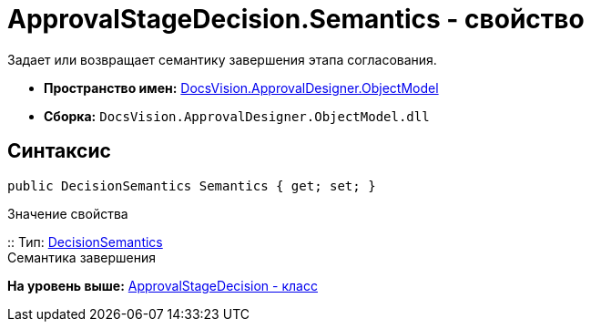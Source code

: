 = ApprovalStageDecision.Semantics - свойство

Задает или возвращает семантику завершения этапа согласования.

* [.keyword]*Пространство имен:* xref:ObjectModel_NS.adoc[DocsVision.ApprovalDesigner.ObjectModel]
* [.keyword]*Сборка:* [.ph .filepath]`DocsVision.ApprovalDesigner.ObjectModel.dll`

== Синтаксис

[source,pre,codeblock,language-csharp]
----
public DecisionSemantics Semantics { get; set; }
----

Значение свойства

::
  Тип: xref:DecisionSemantics_EN.adoc[DecisionSemantics]
  +
  Семантика завершения

*На уровень выше:* xref:../../../../api/DocsVision/ApprovalDesigner/ObjectModel/ApprovalStageDecision_CL.adoc[ApprovalStageDecision - класс]
